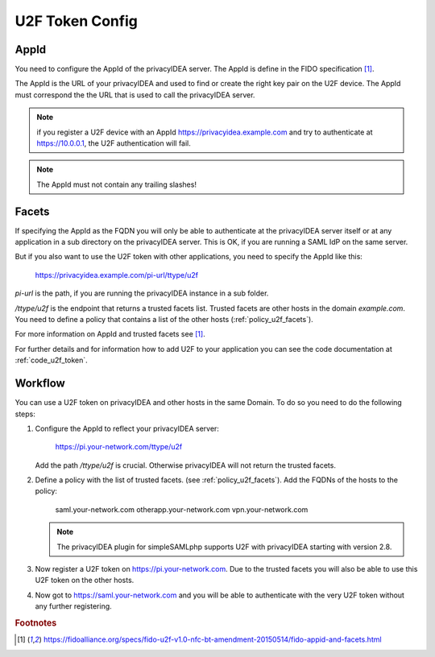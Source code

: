 .. _u2f_otp_token:

U2F Token Config
................

.. index:: U2F Token

AppId
~~~~~

You need to configure the AppId of the privacyIDEA server. The AppId is
define in the FIDO specification [#fido]_.

The AppId is the URL of your privacyIDEA and used to find or create the right
key pair on the U2F device. The AppId must correspond the the URL that is
used to call the privacyIDEA server.

.. note:: if you register a U2F device with an AppId
   https://privacyidea.example.com and
   try to authenticate at https://10.0.0.1, the U2F authentication will fail.

.. note:: The AppId must not contain any trailing slashes!

Facets
~~~~~~

If specifying the AppId as the FQDN you will only be able to authenticate at
the privacyIDEA server itself or at any application in a sub directory on the
privacyIDEA server. This is OK, if you are running a SAML IdP on the same
server.

But if you also want to use the U2F token with other applications, you need
to specify the AppId like this:

   https://privacyidea.example.com/pi-url/ttype/u2f

*pi-url* is the path, if you are running the privacyIDEA instance in a sub
folder.

*/ttype/u2f* is the endpoint that returns a trusted facets list.
Trusted facets are other hosts in the domain *example.com*. You need to
define a policy that contains a list of the other hosts
(:ref:`policy_u2f_facets`).

For more information on AppId and trusted facets see [#fido]_.

For further details and for information how to add U2F to your application you
can see the code documentation at
:ref:`code_u2f_token`.

Workflow
~~~~~~~~

You can use a U2F token on privacyIDEA and other hosts in the same Domain. To
do so you need to do the following steps:

1. Configure the AppId to reflect your privacyIDEA server:

      https://pi.your-network.com/ttype/u2f

   Add the path */ttype/u2f* is crucial. Otherwise privacyIDEA will not
   return the trusted facets.

2. Define a policy with the list of trusted facets. (see
   :ref:`policy_u2f_facets`). Add the FQDNs of the hosts to the policy:

      saml.your-network.com otherapp.your-network.com vpn.your-network.com

   .. note:: The privacyIDEA plugin for simpleSAMLphp supports U2F with
      privacyIDEA starting with version 2.8.

3. Now register a U2F token on https://pi.your-network.com. Due to the trusted
   facets you will also be able to use this U2F token on the other hosts.

4. Now got to https://saml.your-network.com and you will be able to authenticate
   with the very U2F token without any further registering.



.. rubric:: Footnotes

.. [#fido] https://fidoalliance.org/specs/fido-u2f-v1.0-nfc-bt-amendment-20150514/fido-appid-and-facets.html
